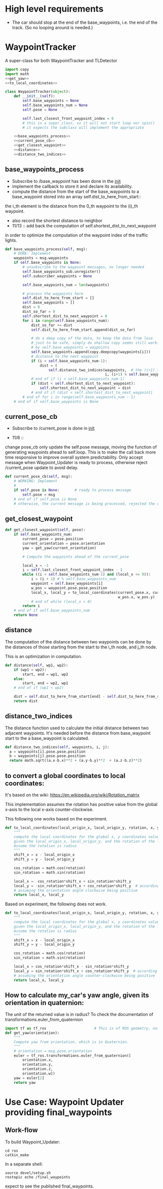 #+LATEX_CLASS: article
#+LATEX_CLASS_OPTIONS:
#+LATEX_HEADER:
#+LATEX_HEADER_EXTRA:
#+DESCRIPTION:
#+KEYWORDS:
#+SUBTITLE:
#+LATEX_COMPILER: pdflatex
#+DATE: \today

#+OPTIONS: ^:nil

* High level requirements

- The car should stop at the end of the base_waypoints, i.e. the end of the track. (So no looping around is needed.)


* WaypointTracker

A super-class for both WaypointTracker and TLDetector

#+NAME:waypoint-tracker
#+BEGIN_SRC python :noweb tangle :tangle ./ros/src/waypoint_lib/src/waypoint_lib/waypoint_tracker.py
  import copy
  import math
  <<get_yaw>>
  <<to_local_coordinates>>

  class WaypointTracker(object):
      def __init__(self):
          self.base_waypoints = None
          self.base_waypoints_num = None
          self.pose = None

          self.last_closest_front_waypoint_index = 0
          # this is a super_class, so it will not start loop nor spin()
          # it expects the subclass will implement the appropriate

      <<base_waypoints_process>>
      <<current_pose_cb>>
      <<get_closest_waypoint>>
      <<distance>>
      <<distance_two_indices>>
#+END_SRC

** base_waypoints_process

    - Subscribe to /base_waypoint has been done in the __init__
    - implement the callback to store it and declare its availability.
    - compute the distance from the start of the base_waypoints to a base_waypoint stored into an array self.dist_to_here_from_start::
    the i_th element is the distance from the 0_th waypoint to the (i)_th waypoint.
    - also record the shortest distance to neighbor
    - 11/13 ::
               add back the computation of self.shortest_dist_to_next_waypoint
    in order to optimize the computation of the waypoint index of the traffic lights.

#+NAME:base_waypoints_process
#+BEGIN_SRC python :noweb tangle :tangle
  def base_waypoints_process(self, msg):
      # DONE: Implement
      waypoints = msg.waypoints
      if self.base_waypoints is None:
          # unsubscribe to the waypoint messages, no longer needed
          self.base_waypoints_sub.unregister()
          self.subscriber_waypoints = None

          self.base_waypoints_num = len(waypoints)

          # process the waypoints here
          self.dist_to_here_from_start = []
          self.base_waypoints = []
          dist = 0
          dist_so_far = 0
          self.shortest_dist_to_next_waypoint = 0
          for i in range(self.base_waypoints_num):
              dist_so_far += dist
              self.dist_to_here_from_start.append(dist_so_far)

              # do a deep copy of the data, to keep the data from lose
              # just to be safe, simply do shallow copy seems still working
              # by self.base_waypoints = waypoints
              self.base_waypoints.append(copy.deepcopy(waypoints[i]))
              # distance to the next waypoint
              if (i < self.base_waypoints_num-1):
                  dist = (
                      self.distance_two_indices(waypoints,  # the (i+1)_th element has not been copied yet
                                                i, (i+1) % self.base_waypoints_num))
              # end of if (i < self.base_waypoints_num-1)
              if (dist < self.shortest_dist_to_next_waypoint):
                  self.shortest_dist_to_next_waypoint = dist
              # end of if (dist < self.shortest_dist_to_next_waypoint)
          # end of for i in range(self.base_waypoints_num - 1)
      # end of if self.base_waypoints is None
#+END_SRC

** current_pose_cb
    - Subscribe to /current_pose is done in __init__

    - 11/6 ::
    change pose_cb only update the self.pose message, moving the function of generating waypoints ahead to self.loop.
    This is to make the call back more time responsive to improve overall system predictability.
    Only accept message when Waypoint_Updater is ready to process, otherwise reject /current_pose update to avoid delay.

#+NAME:current_pose_cb
#+BEGIN_SRC python :noweb tangle :tangle
  def current_pose_cb(self, msg):
      # WORKING: Implement
      #
      if self.pose is None:       # ready to process message
          self.pose = msg
      # end of if self.pose is None
      # otherwise, the current message is being processed, rejected the coming message and expect to receive more updated next one.
#+END_SRC

** get_closest_waypoint

#+NAME:get_closest_waypoint
#+BEGIN_SRC python :noweb tangle :tangle
  def get_closest_waypoint(self, pose):
      if self.base_waypoints_num:
          current_pose = pose.position
          current_orientation = pose.orientation
          yaw = get_yaw(current_orientation)

          # Compute the waypoints ahead of the current_pose

          local_x = -1
          i = self.last_closest_front_waypoint_index - 1
          while ((i < self.base_waypoints_num-1) and (local_x <= 0)):
              i = (i + 1) # % self.base_waypoints_num
              waypoint = self.base_waypoints[i]
              w_pos = waypoint.pose.pose.position
              local_x, local_y = to_local_coordinates(current_pose.x, current_pose.y, yaw,
                                                      w_pos.x, w_pos.y)
              # end of while (local_x < 0)
          return i
      # end of if self.base_waypoints_num
      return None
#+END_SRC

** distance

The computation of the distance between two waypoints can be done by the distances of those
starting from the start to the i_th node, and j_th node.

This is an optimization in computation.

#+NAME:distance
#+BEGIN_SRC python :noweb tangle :tangle
  def distance(self, wp1, wp2):
      if (wp1 < wp2):
          start, end = wp1, wp2
      else:
          start, end = wp2, wp1
      # end of if (wp1 < wp2)

      dist = self.dist_to_here_from_start[end] - self.dist_to_here_from_start[start]
      return dist
#+END_SRC

** distance_two_indices

The distance function used to calculate the initial distance between two adjacent waypoints. It's needed before the distance from
base_waypoint start to the a base_waypoint is calculated.

#+NAME:distance_two_indices
#+BEGIN_SRC python :noweb tangle :tangle
  def distance_two_indices(self, waypoints, i, j):
    a = waypoints[i].pose.pose.position
    b = waypoints[j].pose.pose.position
    return math.sqrt((a.x-b.x)**2 + (a.y-b.y)**2  + (a.z-b.z)**2)
#+END_SRC

** to convert a global coordinates to local coordinates:
    It's based on the wiki:
    https://en.wikipedia.org/wiki/Rotation_matrix

    This implementation assumes the rotation has positive value from the global x-axis to the local x-axis
    counter-clockwise.

This following one works based on the experiment.

   #+NAME:to_local_coordinates
   #+BEGIN_SRC python :noweb tangle :tangle
     def to_local_coordinates(local_origin_x, local_origin_y, rotation, x, y):
         """
         compute the local coordinates for the global x, y coordinates values,
         given the local_origin_x, local_origin_y, and the rotation of the local x-axis.
         Assume the rotation is radius
         """
         shift_x = x - local_origin_x
         shift_y = y - local_origin_y

         cos_rotation = math.cos(rotation)
         sin_rotation = math.sin(rotation)

         local_x =  cos_rotation*shift_x + sin_rotation*shift_y
         local_y = -sin_rotation*shift_x + cos_rotation*shift_y  # according to John Chen's
         # assuming the orientation angle clockwise being positive
         return local_x, local_y
   #+END_SRC

Based on experiment, the following does not work.

#+NAME:to_local_coordinates_counter_clockwise_orientation
   #+BEGIN_SRC python :noweb tangle :tangle
  def to_local_coordinates(local_origin_x, local_origin_y, rotation, x, y):
      """
      compute the local coordinates for the global x, y coordinates values,
      given the local_origin_x, local_origin_y, and the rotation of the local x-axis.
      Assume the rotation is radius
      """
      shift_x = x - local_origin_x
      shift_y = y - local_origin_y

      cos_rotation = math.cos(rotation)
      sin_rotation = math.sin(rotation)

      local_x = cos_rotation*shift_x - sin_rotation*shift_y
      local_y = sin_rotation*shift_x + cos_rotation*shift_y  # according to John Chen's
      # assuming the orientation angle counter-clockwise being positive
      return local_x, local_y
   #+END_SRC


** How to calculate my_car's yaw angle, given its orientation in quaternion:

      The unit of the returned value is in radius?
      To check the documentation of transformations.euler_from_quaternion

#+NAME:get_yaw
#+BEGIN_SRC python :noweb tangle :tangle
  import tf as tf_ros                      # This is of ROS geometry, not of TensorFlow!
  def get_yaw(orientation):
      """
      Compute yaw from orientation, which is in Quaternion.
      """
      # orientation = msg.pose.orientation
      euler = tf_ros.transformations.euler_from_quaternion([
          orientation.x,
          orientation.y,
          orientation.z,
          orientation.w])
      yaw = euler[2]
      return yaw
#+END_SRC


* Use Case: Waypoint Updater providing final_waypoints

** Work-flow

   To build Waypoint_Updater:

   #+NAME:
   #+BEGIN_SRC shell
     cd ros
     catkin_make
   #+END_SRC

In a separate shell:
#+NAME:
#+BEGIN_SRC shell
source devel/setup.sh
rostopic echo /final_waypoints
#+END_SRC
expect to see the published final_waypoints.

In a separate shell:
#+NAME:
#+BEGIN_SRC shell
source devel/setup.sh
roslaunch launch/styx.launch
#+END_SRC

In a separate shell, start the car simulator:

#+NAME:
#+BEGIN_SRC shell
#!/bin/bash
if [[ ! `pidof -s term3_sim.x86_64` ]]; then
    /home/yubrshen/ai-study/sdc/term3/linux_sys_int/system_integration.x86_64
fi
#+END_SRC

Note, one need to customize for the path for the simulator executable.

   Eventually, after the working of dbw_node, we should see the car's movement in the simulator.

** Experience sharing

   It's quite time consuming to fix bugs, as there are a lots of print-outs in the shell for Waypoint_Updater, one has to
scroll back to figure out what when wrong. Often, only one error would be reported, and one has to repeat the above work-flow for
every iterations.

If you know bettor work-flow or tools, please share.

** messages involved
*** Message types

**** geometry_msgs/PoseStamped

     #+BEGIN_EXAMPLE
     $ rosmsg info geometry_msgs/PoseStamped
     std_msgs/Header header
     uint32 seq
     time stamp
     string frame_id
     geometry_msgs/Pose pose
     geometry_msgs/Point position
     float64 x
     float64 y
     float64 z
     geometry_msgs/Quaternion orientation
     float64 x
     float64 y
     float64 z
     float64 w

     #+END_EXAMPLE
     Characterize the position and orientation of a waypoint, used in styx_msg/Lane for waypoints

     Example of access/manipulation in Python:

     See the example for styx_msgs/Lane.

**** styx_msgs/Lane
     List of waypoints, used to for /base_waypoints and /final_waypoints

     #+BEGIN_EXAMPLE
     std_msgs/Header header
     uint32 seq
     time stamp
     string frame_id
     styx_msgs/Waypoint[] waypoints
     geometry_msgs/PoseStamped pose
     std_msgs/Header header
     uint32 seq
     time stamp
     string frame_id
     geometry_msgs/Pose pose
     geometry_msgs/Point position
     float64 x
     float64 y
     float64 z
     geometry_msgs/Quaternion orientation
     float64 x
     float64 y
     float64 z
     float64 w
     geometry_msgs/TwistStamped twist
     std_msgs/Header header
     uint32 seq
     time stamp
     string frame_id
     geometry_msgs/Twist twist
     geometry_msgs/Vector3 linear
     float64 x
     float64 y
     float64 z
     geometry_msgs/Vector3 angular
     float64 x
     float64 y
     float64 z
     #+END_EXAMPLE

     Example of access/manipulation in Python:

     #+NAME:
     #+BEGIN_SRC python :noweb yes :tangle :exports none
       // my_lane_msg is of type styx_msgs/Lane
       // The geometry_msgs/PoseStamped component:
       my_lane_msg[0].pose
       // The x coordinate of the position of the waypoint:
       my_lane_msg[0].pose.position.x
       // The w orientation at the position of the waypoint:
       my_lane_msg[0].pose.orientation.w

       // for the x direction linear velocity:
       my_lane_msg[0].twist.twist.linear.x
     #+END_SRC

*** /base_waypoints : input

    All the waypoints on the track.
    Note, this is only published once, so it must be stored by the Waypoint_Updater.

*** /current_pose : input

    The current position of the car, with orientation.

*** /final_waypoints : output

    The positions to be for the car after the current position, with the specified speed in
    the fields of twist.

    We only need to set the speed for the linear.x dimension. It's based on the information: [[https://discussions.udacity.com/t/what-is-the-meaning-of-the-various-waypoint-fields/406030/2][waypoint field definitions]]

    The angular speed on z dimension might be needed for turning? Not quite sure about it.

** Design Sketch for producing final_wayponts

   1. Subscribe for /base_points to get all the available waypoints
      Note: need to store the base_points, as it's only published once.

   2. Subscribe for /current_pose to trigger the generation of the final_waypoints (waypoints forward) up to LOOKAHEAD_WPS

      Here is the algorithm to generate:
      - only select those that are ahead of the current_pose

      - determine the speed required for the selected waypoints

      - published the computed waypoint forward to /final_waypoints

   3. How to tell if a waypont is ahead of the my_car, given my_car's position.

   Convert the waypoint's global coordinates to my_car's coordinates, waypoint_local_x, waypoint_local_y,
   if 0 <= waypoint_local_x, and the angle between the local_x-axis (my_car's orientation)
   and the line from the local coordinate origin (my_car's current position) to the waypoint's coordinates is not too large,
   that is, it's not too much of side-way movement.
then the waypoint is front of my_car.

   Those eligible waypoints should be sorted increasing by waypoint_local_x value, for the same waypoint_local_x,
   only choose the one with the smallest waypont_local_y.

   I'm not clear whether it's OK to miss some waypoints along the path of my_car in the publishing the /final_points?
   For example, there are waypoints on the track ahead of my_car, A, B, C, is it OK to just publish A, and C?  For example, for some reason, by program consider B is not a valid waypoint ahead.

** Code construction

   This section provides the detailed design and construction of the code for Waypoint_Updater.
*** Waypoint_Uploader integration

    This is the full source code for ./ros/src/waypoint_updater/waypoint_updater.py

    - 11/6 ::
    change LOOKAHEAD_TIME_THRESHOLD from 5 to 4 seconds, as I found that in pure_pursuit,
    it only look ahead about 20 meters, with velocity of 10 mps, it will only take about 2 seconds.
    So 4 seconds should be enough.

    - 11/6 ::
    add queue_size=1 to both Subscriber to /current_pose and /base_waypoints. This is to limit to process the most recent message.
    Any message that Waypoint_Update has no time to update would be discarded.

    - 11/6 ::
    Change the logic of processing /current_pose from call_back to separate loop to ensure regular time interval processing.
  - 11/7 ::
  add self.last_closest_front_waypoint_index to record the index of last the closet waypoint in front of the vehicle.
  This would be the index to search next time, to save computing. (Beware of index wrapping in index increment arithmetic!)

  - 11/7 ::
  reduce LOOKAHEAD_WPS to 50 and do away from distance calculation to save computing effort. It seems that 50 is enough
  for normal driving.

  - 11/8 ::
  Need to consider to reduce the speed when there is significant turn.

  How to characterize the turn? I might use the local coordinate transformation.
  Relative to a waypoint A, From the next waypoint's coordinates, x, y in the local coordinate of A,
  one can compute the angle between A's x-axis, and the direction AB by atan2(y, x). The larger the angle,
  the sharper the turn at A would be, so the speed at the A should be reduced.

  I may just calculate just the first a few, say 5 from the closest waypoint in front to save computing effort.

  - 11/12 ::
  Add temporarily subscribe to /vehicle/traffic_lights, to simulate the detection of the traffic lights.

#+NAME:waypont_updater
#+BEGIN_SRC python :noweb tangle :tangle ./ros/src/waypoint_updater/waypoint_updater.py
  #!/usr/bin/env python
  <<imports>>

  '''
  This node will publish waypoints from the car's current position to some `x` distance ahead.

  As mentioned in the doc, you should ideally first implement a version which does not care
  about traffic lights or obstacles.

  Once you have created dbw_node, you will update this node to use the status of traffic lights too.

  Please note that our simulator also provides the exact location of traffic lights and their
  current status in `/vehicle/traffic_lights` message. You can use this message to build this node
  as well as to verify your TL classifier.

  TODO (for Yousuf and Aaron): Stopline location for each traffic light.
  '''
  LOOKAHEAD_WPS = 30 # 200 # Number of waypoints we will publish. You can change this number
  LOOKAHEAD_TIME_THRESHOLD = 4 # seconds, change from 5 to 4
  SAEF_TURNING_SPEED = 3.0       # meters/second

  DANGER_TURNING_ANGLE = math.pi/4  # 30 degree
  MPH_to_MPS = 1609.344/3600.0 # 1 mile = 1609.344 1 hour = 3600 seconds

  <<publish_Lane>>
  <<velocity-timing-constants>>

  class WaypointUpdater(WaypointTracker):
      def __init__(self):
          # f = open("~/.ros/log/stderr.log", "w+") # not working here
          # self.original_stderr = sys.stderr
          # sys.stderr = f
          # self.stopped = False
          rospy.init_node('waypoint_updater')
          self.max_vel_mps = rospy.get_param('waypoint_loader/velocity')*MPH_to_MPS
          rospy.loginfo('max_vel_mps: %f' % self.max_vel_mps)
          self.loop_freq = rospy.get_param('~loop_freq', 2)
          # the frequency to process vehicle messages

          WaypointTracker.__init__(self)

          self.current_pose_sub = rospy.Subscriber('/current_pose', PoseStamped, self.current_pose_cb)
          self.base_waypoints_sub = rospy.Subscriber('/base_waypoints', Lane, self.base_waypoints_cb)

          # TODO: Add a subscriber for /traffic_waypoint and /obstacle_waypoint below
          self.traffic_waypoint = None
          self.new_traffic_waypoint = False  # whether there is new traffic_waypoint data to process

          self.obstacle_waypoint = None
          self.current_velocity = None

          # self.traffic_lights = None
          rospy.Subscriber('/traffic_waypoint', Int32, self.traffic_waypoint_cb)
          # rospy.Subscriber('/vehicle/traffic_lights', TrafficLightArray, self.traffic_lights_cb)

          rospy.Subscriber('/current_velocity', TwistStamped, self.current_velocity_cb)
          rospy.Subscriber('/obstacle_waypoint', Int32, self.obstacle_cb)

          self.final_waypoints_pub = rospy.Publisher('final_waypoints', Lane, queue_size=1)

          # TODO: Add other member variables you need below

          # self.base_waypoints = None  # indicating the base_waypoints is not yet available
          # self.pose = None            # indicating that there is no message to process

          self.loop()
          #rospy.spin()

      <<constant-policy>>
      <<deceleration-policy>>
      <<cruise_unless_near_the_end>>
      <<loop>>
      <<base_waypoints_cb>>
      <<traffic_waypoint_cb>>
      <<current_velocity_cb>>
      <<obstacle_cb>>

      <<support_functions>>

  if __name__ == '__main__':
      try:
          WaypointUpdater()
      except rospy.ROSInterruptException:
          rospy.logerr('Could not start waypoint updater node.')

#+END_SRC

The following are the implementations.

*** imports

#+NAME:imports
#+BEGIN_SRC python :noweb tangle :tangle
  import sys                      # for redirect stderr
  import rospy

  import copy                     # for deepcopy
  import numpy as np              # for polyfit and poly1d

  import math

  from std_msgs.msg import Int32
  from geometry_msgs.msg import PoseStamped, TwistStamped
  from styx_msgs.msg import Lane, Waypoint
  from styx_msgs.msg import TrafficLightArray
  from waypoint_lib.waypoint_tracker import WaypointTracker
#+END_SRC

*** base_waypoints_cb

In the following code of modifying global variable may not be a good idea:

#+NAME:potential-improvement
#+BEGIN_SRC python :noweb tangle :tangle
global LOOKAHEAD_WPS        # might update it
LOOKAHEAD_WPS = min(LOOKAHEAD_WPS, self.base_waypoints_num)
#+END_SRC

It may be to compute a new member attribute of WaypointUpdater:

#+NAME:improvement-to-LOOKAHEAD_WPS
#+BEGIN_SRC python :noweb tangle :tangle
  self.lookahead = min(LOOKAHEAD_WPS, self.base_waypoints_num)
#+END_SRC
and to replace LOOKAHEAD_WPS in the body of WaypointUpdater by self.lookahead
but it may not matter as the modification is still constant through the life cycle of program.

#+NAME:base_waypoints_cb
#+BEGIN_SRC python :noweb tangle :tangle
  def base_waypoints_cb(self, msg):
      WaypointTracker.base_waypoints_process(self, msg)

      global LOOKAHEAD_WPS        # might update it
      LOOKAHEAD_WPS = min(LOOKAHEAD_WPS, self.base_waypoints_num)
      # construct the velocity policy
      self.cruise_policy = self.constant_policy_f(self.max_vel_mps, LOOKAHEAD_WPS)
      self.stop_policy = self.constant_policy_f(-0.01, LOOKAHEAD_WPS)
      self.deceleration_policy = self.decleration_policy_f(self.max_vel_mps,
                                                           LOOKAHEAD_WPS)

      # set the deceleration when approaching the end of the track
      total_length = self.dist_to_here_from_start[self.base_waypoints_num-1]
      # the total distance from the start to finish
      for i in range(LOOKAHEAD_WPS):
          last_ith = self.base_waypoints_num - 1 - LOOKAHEAD_WPS+i
          dist_to_the_end = (total_length - self.dist_to_here_from_start[last_ith])
          expected_velocity = self.deceleration_policy(dist_to_the_end)
          self.base_waypoints[last_ith].twist.twist.linear.x = expected_velocity
      # end of for i in range(LOOKAHEAD_WPS)
#+END_SRC

*** velocity-policy

    Velocity policies are functions that take input of the distance to a reference point,
    in this context of vehicle control, it's the point where the car should reach
    certain velocity, e.g. 0.0.

    The construction of such policies are in terms of the starting velocity, and the range of the input to the policies.

    For constant policy, the velocity would be the constant value across all input range.

#+NAME:constant-policy
#+BEGIN_SRC python :noweb tangle :tangle
  def constant_policy_f(self, velocity, bound):
      xs = [-bound,   0.,       bound]
      ys = [velocity, velocity, velocity]
      return np.poly1d(np.polyfit(np.array(xs), np.array(ys), 2))
#+END_SRC

For deceleration policy, at input value of 0, the velocity should be 0, and the positive boundary of
the input, the velocity should be the normal velocity as specified. The decrease should be smooth.

#+NAME:deceleration-policy
#+BEGIN_SRC python :noweb tangle :tangle
  def decleration_policy_f(self, ref_vel, bound):
      xs = []
      ys = []

      xs.append(-bound)
      ys.append(-0.1)

      xs.append(0.)
      ys.append(-0.2)

      # 5 meters away
      xs.append(5)
      ys.append(MPH_to_MPS*.5)

      # 10 meters away
      xs.append(10)
      ys.append(MPH_to_MPS*5)

      # 16 meters away
      xs.append(16)
      ys.append(MPH_to_MPS*5)

      # 2 seconds away or 24 meters away, whichever longer
      xs.append(max([ref_vel*2, 24]))
      ys.append(max([ref_vel*.2, MPH_to_MPS*5]))

      # 4 seconds away or 45 meters away, whichever longer
      xs.append(max([ref_vel*4, 45]))
      ys.append(max([ref_vel*.3, MPH_to_MPS*6]))

      # 6 seconds away or 65 meters away, whichever longer
      xs.append(max([ref_vel*6, 65]))
      ys.append(max([ref_vel*.5, MPH_to_MPS*10]))

      # 8 seconds away, normal speed
      xs.append(max([ref_vel*8, 85]))
      ys.append(ref_vel)

      # at the beginning, normal speed
      xs.append(bound)
      ys.append(ref_vel)

      return np.poly1d(np.polyfit(np.array(xs), np.array(ys), 3))
#+END_SRC

*** traffic_waypoint_cb

    Store the published /traffic_waypoint data. It's expected to be utilized in the
    main loop of the traffic waypoint data.

#+NAME:traffic_waypoint_cb
#+BEGIN_SRC python :noweb tangle :tangle
  def traffic_waypoint_cb(self, msg):
      if self.traffic_waypoint != msg.data:
          self.new_traffic_waypoint = True
          self.traffic_waypoint = msg.data
          if msg.data < 0:
              self.traffic_light_red = False
              self.traffic_waypoint = -msg.data
          else:
              self.traffic_light_red = True
              self.traffic_waypoint = msg.data
          # end of if msg.data < 0
      else:
          self.new_traffic_waypoint = False
      # end of if self.traffic_waypoint != msg.data

#+END_SRC

*** adjust_velocity_for_traffic_light

In the context of loop for processing the /pose message, determine the velocity policy,
and adjust the velocity for each final_waypoints

By the current logic, tl_detector will only publish /traffic_waypoint if there is a red traffic light detected.

There might be another case that the car should slow down,
where it's close to next traffic light, regardless of the traffic light's color.
To implement this, we need to have the capability to know distance to the next traffic light.
It seems to me that this might be an abstraction
should be done in WaypointTracker.

MAJOR CHANGE of the protocol between waypoints_updater and tl_detector ::
when the traffic light color is not red, report the negative of the waypoint index instead of just report -1, to take advantage of the computation of the waypoint index of the traffic light, saving waypoint_updater from computing it.

#+NAME:velocity-timing-constants
#+BEGIN_SRC python :noweb tangle :tangle
  TIME_TO_CRUISE = 20             # seconds, can keep the normal cruise speed
  TIME_TO_SLOWDOWN = 3  # seconds, must slowdown in anticipation, regardless of the color of the light
  TIME_TO_STOP_IF_RED = 2        # seconds, must stop if the traffic light is red
#+END_SRC

#+NAME:adjust_velocity_for_traffic_light
#+BEGIN_SRC python :noweb tangle :tangle
  # policy for velocity adjustment in view of traffic light
  if (self.current_velocity and (0 < self.current_velocity) and
      # self.new_traffic_waypoint and
      self.traffic_waypoint and (self.last_closest_front_waypoint_index < self.traffic_waypoint)):
      distance_to_traffic_light = self.distance(
          self.last_closest_front_waypoint_index, self.traffic_waypoint)
      time_to_traffic_light = distance_to_traffic_light/self.current_velocity

      velocity_policy = None
      policy_name = "None"

      if self.traffic_light_red and ((time_to_traffic_light < TIME_TO_STOP_IF_RED) or distance_to_traffic_light < 5):
          velocity_policy = self.stop_policy
          policy_name = "stop"
      elif self.traffic_light_red and (time_to_traffic_light < TIME_TO_SLOWDOWN):
          velocity_policy = self.decleration_policy_f(self.current_velocity, distance_to_traffic_light)
          #self.deceleration_policy
          policy_name = "deceleration"
      elif (time_to_traffic_light < TIME_TO_CRUISE):
          velocity_policy = self.decleration_policy_f(self.current_velocity, distance_to_traffic_light)
          #self.deceleration_policy
          policy_name = "deceleration"
      # end of if self.traffic_light_red and ((time_to_traffic_light < TIME_TO_STOP_IF_RED) or distance_to_traffic_light < 5)

      rospy.loginfo('current_waypoint: %d; traffic_waypoint: %d; light is RED: %r; Time to next traffic light: %d; velocity policy: %s' %
      (self.last_closest_front_waypoint_index, self.traffic_waypoint, self.traffic_light_red, time_to_traffic_light, policy_name))

      # apply the policy to each final_waypoints
      if velocity_policy:
          # for all final waypoints
          num_affected_waypoints = min(final_waypoints_count, self.traffic_waypoint - self.last_closest_front_waypoint_index)
          for i in range(num_affected_waypoints):
              waypoint = final_waypoints[i]
              j = self.last_closest_front_waypoint_index + i
              distance_to_traffic_light = self.distance(j, self.traffic_waypoint)
              waypoint.twist.twist.linear.x = velocity_policy(distance_to_traffic_light)
              rospy.loginfo('velocity policy: %s; index away from current pose: %d; linear.x: %f' %
              (policy_name, i, waypoint.twist.twist.linear.x))
          # end of for i in range(num_affected_waypoints)
      # end of if velocity_policy
  # end of if self.current_velocity and 0 < self.current_velocity and self.traffic_waypoint
#+END_SRC

*** cruise_unless_near_the_end

Use cruise policy, unless it's close to the end of the track (base_waypoints). When approaching the end,
the velocitise have been calculated, thus no need to have the policy to calculate.

#+NAME:cruise_unless_near_the_end
#+BEGIN_SRC python :noweb tangle :tangle
  def cruise_unless_near_the_end(self):
      if (self.base_waypoints_num - self.last_closest_front_waypoint_index) < LOOKAHEAD_WPS:
          velocity_policy = None
      else:
          velocity_policy = self.cruise_policy
      # end of if (self.base_waypoints_num - self.last_closest_front_waypoint_index) < LOOKAHEAD_WPS

      return velocity_policy
#+END_SRC

*** traffic_lights_cb

#+NAME:traffic_lights_cb
#+BEGIN_SRC python :noweb tangle :tangle
  def traffic_lights_cb(self, msg):
      self.traffic_lights = msg.lights
#+END_SRC

*** current_velocity_cb

#+NAME:current_velocity_cb
#+BEGIN_SRC python :noweb tangle :tangle
  def current_velocity_cb(self, msg):
      self.current_velocity = msg.twist.linear.x
#+END_SRC

*** obstacle_cb

#+NAME:obstacle_cb
#+BEGIN_SRC python :noweb tangle :tangle
  def obstacle_cb(self, msg):
      self.obstacle_waypoint = msg.data
#+END_SRC

*** loop

    The loop for processing the /current_pose message

    The design that the waypoints provided by the Waypoint_Uploader is consecutive, maintaining the geometry adjacency.

    Note, the generation for /final_waypoints may be conditional to the availability of the base_waypoints.

    The function may need other routine to compare between waypoints to determine if a waypoint is ahead of the current_pose within the LOOKAHEAD_WPS

    also compute the desired velocity for the eligible waypoints.

    try to control the time of looking ahead instead of just control the number of look ahead waypoints.
    to be adaptive so that it does not waste computing resource to produce too many waypoints.

    On Nov. 3, I experimented that the waypoints ahead generation can be simplified as follows
    without any negative impact:
    - no more angle checking
    - no more sorted needed


#+NAME:loop
#+BEGIN_SRC python :noweb tangle :tangle
  def loop(self):
      rate = rospy.Rate(self.loop_freq)
      while not rospy.is_shutdown():
          if self.base_waypoints and self.pose:
              <<process-pose>>
              self.pose = None        # indicating this message has been processed
          # end of if self.base_waypoints and self.pose
          rate.sleep()
      # end of while not rospy.is_shutdow()
#+END_SRC

*** process-pose

Process one pose message in self.pose

First find the next closest waypoint in front of the vehicle.
Then use that to generate the rest of the final_waypoints.

#+NAME:process-pose
#+BEGIN_SRC python :noweb tangle :tangle
  self.last_closest_front_waypoint_index = self.get_closest_waypoint(self.pose.pose)
  if self.last_closest_front_waypoint_index:
      # generate final_waypoints
      final_waypoints_count = 0
      lookahead_dist = 0  # the accumulated distance of the looking ahead
      lookahead_time = 0  # the lookahead time

      final_waypoints = []
      accumulated_turning = 0
      # dist_to_here_from_current = []

      # modulize the code to be less dependent
      j = self.last_closest_front_waypoint_index
      while (# (lookahead_time < LOOKAHEAD_TIME_THRESHOLD) and
              (final_waypoints_count < LOOKAHEAD_WPS) and
              (j < self.base_waypoints_num)):
          waypoint = copy.deepcopy(self.base_waypoints[j])
          j = (j + 1) # % self.base_waypoints_num
          final_waypoints_count += 1
          final_waypoints.append(waypoint)
      # end of while (LOOKAHEAD_TIME_THRESHOLD <= lookahead_time) or (LOOKAHEAD_WPS <= final_waypoints_count)

      # rospy.loginfo('Lookahead threshold reached: final_waypoints_count: %d; lookahead_time: %d; self.last_closest_front_waypoint_index: %d'
      #               % (final_waypoints_count, lookahead_time, self.last_closest_front_waypoint_index))

      <<adjust_velocity_for_traffic_light>>

      # publish to /final_waypoints, need to package final_waypoints into Lane message
      publish_Lane(self.final_waypoints_pub, final_waypoints)
  # end of if self.last_closest_front_waypoint_index
#+END_SRC

*** compare two pose, a and b, if a is ahead of b, considering the parameter of LOOKAHEAD_WPS

    Compare between two pose if one is ahead of the other within the range of LOOKAHEAD_WPS

    This problem is solved by converting the waypoint to the local coordinates of my_car.

*** select waypoints for /final_waypoints

    A loop or list expression to generate the list of eligible waypoints for /final_waypoints.
    It's implemented in the pose_cb.

*** determine the velocity for waypoints

    Compute the desired velocity for waypoints: for now, it's stab as constant. This is to be done (TBD).

*** Discussion on the appropriate value of LOOKAHEAD_WPS

    The value of LOOKAHEAD_WPS might impact the system work load. It should be sufficient large. But not too large.

* Use case: Stop at the red traffic light or at the end
** Design Considerations for Traffic Light Treatment

 - The time away from the traffic light ::
 It's the distance away from the traffic light divided by the current velocity of the car.

 This concept determines the velocity policy:

 The intuition: the closer, the car should be the slower, when it's approaching, the car should have 0 velocity.

 Let's start with the following threshold to experiment:

 Three threshold:

 Ignore: above 5 seconds

 Slow Down: within 3 seconds

 Must stop: within 2 seconds

 Based on the above consideration, here is the implementation:

 1. In the call back for traffic_waypoint, compute the time away from the traffic light
 2. Based the time away, implement the above policy
 3. To have the current velocity, need to subscribe and store the current velocity.

**** Simulation of Detection of Traffic Lights

     In the simulator, use of traffic lights data from the simulator, to
     tell whether there is a traffic light in red in front of the car in near distance.


***** message type: styx_msgs/TrafficLightArray

   #+BEGIN_EXAMPLE
     styx_msgs/TrafficLightArray
     std_msgs/Header header
       uint32 seq
       time stamp
       string frame_id
     styx_msgs/TrafficLight[] lights
       uint8 UNKNOWN=4
       uint8 GREEN=2
       uint8 YELLOW=1
       uint8 RED=0
       std_msgs/Header header
         uint32 seq
         time stamp
         string frame_id
       geometry_msgs/PoseStamped pose
         std_msgs/Header header
           uint32 seq
           time stamp
           string frame_id
         geometry_msgs/Pose pose
           geometry_msgs/Point position
             float64 x
             float64 y
             float64 z
           geometry_msgs/Quaternion orientation
             float64 x
             float64 y
             float64 z
             float64 w
       uint8 state

   #+END_EXAMPLE

* Support functions

#+NAME:publish_Lane
#+BEGIN_SRC python :noweb tangle :tangle
def publish_Lane(publisher, waypoints):
        lane = Lane()
        lane.header.frame_id = '/world'
        lane.header.stamp = rospy.Time(0)
        lane.waypoints = waypoints
        publisher.publish(lane)
#+END_SRC

#+NAME:support_functions
#+BEGIN_SRC python :noweb tangle :tangle
  def get_waypoint_velocity(self, waypoint):
          return waypoint.twist.twist.linear.x

  def set_waypoint_velocity(self, waypoints, waypoint, velocity):
          waypoints[waypoint].twist.twist.linear.x = velocity

#+END_SRC

* Message Sequence Charts

#+BEGIN_SRC plantuml :file traffic_light_report.png
tl_detector ->> waypoint_updater: /traffic_waypoint
#+END_SRC
#results:

#+BEGIN_SRC plantuml :file uml.png
styx_server ->> tl_dectector: /vehicle/traffic_lights
styx_server ->> waypoint_updater: /vehicle/traffic_lights
note over waypoint_updater: Just for simulation purpose
#+END_SRC
#results:


* Sketch of Waypoint_Updater:loop

#+BEGIN_SRC plantuml :file waypoint-updater-loop.png
@startuml
start
while (not shutdown) is (running)
:determine the position of the car in terms of waypoint:
find the closest waypoint in front of the car
based on /pose message recevied;
:generate final_waypoints based on base_waypoints:
(the waypoints ahead of the car);
:adjust velocity for the final_waypoints:
(in terms of the time to reach the next traffic light,
based on
the distance to the next traffic light
(by /traffic_waypoint received),
the car's velocity) and the color of the next light;
:publish /final_waypoints;
endwhile (stop)
stop
@enduml
#+END_SRC

#+RESULTS:
[[file:waypoint-updater-loop.png]]

#results:
